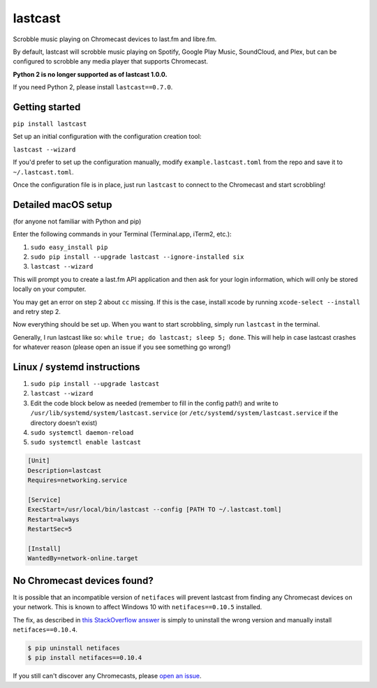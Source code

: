 lastcast
========

Scrobble music playing on Chromecast devices to last.fm and libre.fm.

By default, lastcast will scrobble music playing on Spotify,
Google Play Music, SoundCloud, and Plex, but can be configured to
scrobble any media player that supports Chromecast.

**Python 2 is no longer supported as of lastcast 1.0.0.**

If you need Python 2, please install ``lastcast==0.7.0``.

Getting started
---------------

``pip install lastcast``

Set up an initial configuration with the configuration
creation tool:

``lastcast --wizard``

If you'd prefer to set up the configuration manually, modify
``example.lastcast.toml`` from the repo and save it to
``~/.lastcast.toml``.

Once the configuration file is in place, just run ``lastcast`` to connect to
the Chromecast and start scrobbling!

Detailed macOS setup
--------------------

(for anyone not familiar with Python and pip)

Enter the following commands in your Terminal (Terminal.app, iTerm2, etc.):

1. ``sudo easy_install pip``
2. ``sudo pip install --upgrade lastcast --ignore-installed six``
3. ``lastcast --wizard``

This will prompt you to create a last.fm API application and then ask for your
login information, which will only be stored locally on your computer.

You may get an error on step 2 about ``cc`` missing. If this is the case,
install xcode by running ``xcode-select --install`` and retry step 2.

Now everything should be set up. When you want to start scrobbling, simply
run ``lastcast`` in the terminal.

Generally, I run lastcast like so: ``while true; do lastcast; sleep 5; done``.
This will help in case lastcast crashes for whatever reason (please
open an issue if you see something go wrong!)

Linux / systemd instructions
----------------------------

1. ``sudo pip install --upgrade lastcast``
2. ``lastcast --wizard``
3. Edit the code block below as needed (remember to fill in the config path!)
   and write to ``/usr/lib/systemd/system/lastcast.service``
   (or ``/etc/systemd/system/lastcast.service`` if the directory doesn't exist)
4. ``sudo systemctl daemon-reload``
5. ``sudo systemctl enable lastcast``

.. code-block:: ini

   [Unit]
   Description=lastcast
   Requires=networking.service

   [Service]
   ExecStart=/usr/local/bin/lastcast --config [PATH TO ~/.lastcast.toml]
   Restart=always
   RestartSec=5

   [Install]
   WantedBy=network-online.target


No Chromecast devices found?
----------------------------

It is possible that an incompatible version of ``netifaces`` will prevent lastcast
from finding any Chromecast devices on your network. This is known to affect
Windows 10 with ``netifaces==0.10.5`` installed.

The fix, as described in `this StackOverflow answer
<http://stackoverflow.com/a/41517483>`_ is simply to uninstall the wrong version
and manually install ``netifaces==0.10.4``.

.. code:: bash

   $ pip uninstall netifaces
   $ pip install netifaces==0.10.4

If you still can't discover any Chromecasts, please `open an issue
<https://github.com/erik/lastcast/issues/new>`_.
